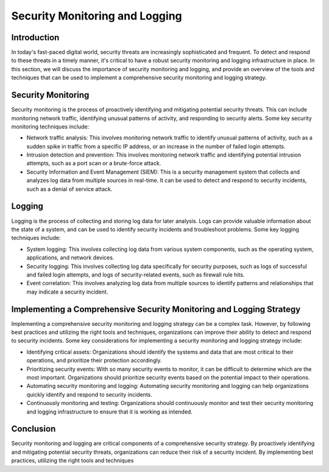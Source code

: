 .. _security_monitoring_and_logging:

Security Monitoring and Logging
=====================================

Introduction
------------

In today's fast-paced digital world, security threats are increasingly sophisticated and frequent. To detect and respond to these threats in a timely manner, it's critical to have a robust security monitoring and logging infrastructure in place. In this section, we will discuss the importance of security monitoring and logging, and provide an overview of the tools and techniques that can be used to implement a comprehensive security monitoring and logging strategy.

Security Monitoring
-------------------

Security monitoring is the process of proactively identifying and mitigating potential security threats. This can include monitoring network traffic, identifying unusual patterns of activity, and responding to security alerts. Some key security monitoring techniques include:

- Network traffic analysis: This involves monitoring network traffic to identify unusual patterns of activity, such as a sudden spike in traffic from a specific IP address, or an increase in the number of failed login attempts.

- Intrusion detection and prevention: This involves monitoring network traffic and identifying potential intrusion attempts, such as a port scan or a brute-force attack.

- Security Information and Event Management (SIEM): This is a security management system that collects and analyzes log data from multiple sources in real-time. It can be used to detect and respond to security incidents, such as a denial of service attack.

Logging
-------

Logging is the process of collecting and storing log data for later analysis. Logs can provide valuable information about the state of a system, and can be used to identify security incidents and troubleshoot problems. Some key logging techniques include:

- System logging: This involves collecting log data from various system components, such as the operating system, applications, and network devices.

- Security logging: This involves collecting log data specifically for security purposes, such as logs of successful and failed login attempts, and logs of security-related events, such as firewall rule hits.

- Event correlation: This involves analyzing log data from multiple sources to identify patterns and relationships that may indicate a security incident.

Implementing a Comprehensive Security Monitoring and Logging Strategy
---------------------------------------------------------------------

Implementing a comprehensive security monitoring and logging strategy can be a complex task. However, by following best practices and utilizing the right tools and techniques, organizations can improve their ability to detect and respond to security incidents. Some key considerations for implementing a security monitoring and logging strategy include:

- Identifying critical assets: Organizations should identify the systems and data that are most critical to their operations, and prioritize their protection accordingly.

- Prioritizing security events: With so many security events to monitor, it can be difficult to determine which are the most important. Organizations should prioritize security events based on the potential impact to their operations.

- Automating security monitoring and logging: Automating security monitoring and logging can help organizations quickly identify and respond to security incidents.

- Continuously monitoring and testing: Organizations should continuously monitor and test their security monitoring and logging infrastructure to ensure that it is working as intended.

Conclusion
----------

Security monitoring and logging are critical components of a comprehensive security strategy. By proactively identifying and mitigating potential security threats, organizations can reduce their risk of a security incident. By implementing best practices, utilizing the right tools and techniques
